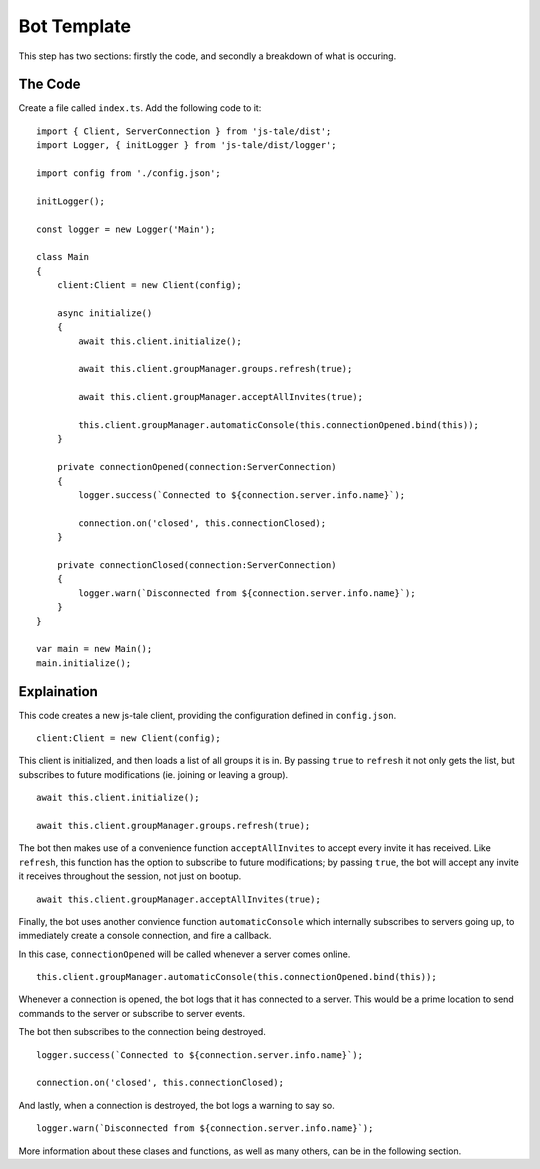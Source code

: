 Bot Template
============

This step has two sections: firstly the code, and secondly a breakdown of what is occuring.

The Code
--------

Create a file called ``index.ts``. Add the following code to it::


    import { Client, ServerConnection } from 'js-tale/dist';
    import Logger, { initLogger } from 'js-tale/dist/logger';

    import config from './config.json';

    initLogger();

    const logger = new Logger('Main');

    class Main
    {
        client:Client = new Client(config);

        async initialize()
        {
            await this.client.initialize();
            
            await this.client.groupManager.groups.refresh(true);

            await this.client.groupManager.acceptAllInvites(true);

            this.client.groupManager.automaticConsole(this.connectionOpened.bind(this));
        }

        private connectionOpened(connection:ServerConnection)
        {
            logger.success(`Connected to ${connection.server.info.name}`);

            connection.on('closed', this.connectionClosed);
        }

        private connectionClosed(connection:ServerConnection)
        {
            logger.warn(`Disconnected from ${connection.server.info.name}`);
        }
    }

    var main = new Main();
    main.initialize();

Explaination
------------
This code creates a new js-tale client, providing the configuration defined in ``config.json``. ::

    client:Client = new Client(config);

This client is initialized, and then loads a list of all groups it is in. By passing ``true`` to ``refresh`` it not only gets the list, but subscribes to future modifications (ie. joining or leaving a group). ::

    await this.client.initialize();

    await this.client.groupManager.groups.refresh(true);

The bot then makes use of a convenience function ``acceptAllInvites`` to accept every invite it has received. Like ``refresh``, this function has the option to subscribe to future modifications; by passing ``true``, the bot will accept any invite it receives throughout the session, not just on bootup. ::

    await this.client.groupManager.acceptAllInvites(true);

Finally, the bot uses another convience function ``automaticConsole`` which internally subscribes to servers going up, to immediately create a console connection, and fire a callback.

In this case, ``connectionOpened`` will be called whenever a server comes online. ::

    this.client.groupManager.automaticConsole(this.connectionOpened.bind(this));

Whenever a connection is opened, the bot logs that it has connected to a server. This would be a prime location to send commands to the server or subscribe to server events.

The bot then subscribes to the connection being destroyed. ::

    logger.success(`Connected to ${connection.server.info.name}`);

    connection.on('closed', this.connectionClosed);

And lastly, when a connection is destroyed, the bot logs a warning to say so. ::

    logger.warn(`Disconnected from ${connection.server.info.name}`);

More information about these clases and functions, as well as many others, can be in the following section.